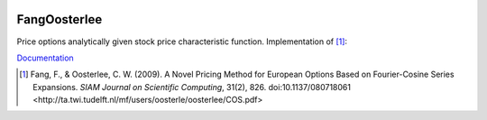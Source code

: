 .. image:: https://travis-ci.org/khrapovs/fangoosterlee.svg
    :target: https://travis-ci.org/khrapovs/fangoosterlee
    
.. image:: https://readthedocs.org/projects/fangoosterlee/badge/?version=latest
	:target: https://readthedocs.org/projects/fangoosterlee/?badge=latest
	:alt: Documentation Status

FangOosterlee
=============

Price options analytically given stock price characteristic function.
Implementation of [1]_:

`Documentation <http://fangoosterlee.readthedocs.org/en/latest/>`_

.. [1] Fang, F., & Oosterlee, C. W. (2009).
	A Novel Pricing Method for European Options Based on Fourier-Cosine Series Expansions.
	*SIAM Journal on Scientific Computing*, 31(2), 826. doi:10.1137/080718061
	<http://ta.twi.tudelft.nl/mf/users/oosterle/oosterlee/COS.pdf>